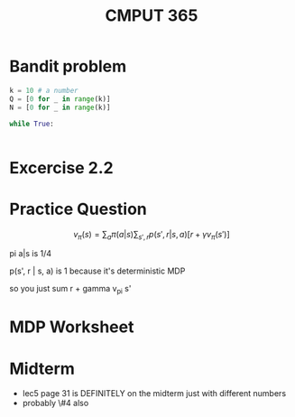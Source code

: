 #+TITLE: CMPUT 365


* Bandit problem

#+begin_src python :results output
k = 10 # a number
Q = [0 for _ in range(k)]
N = [0 for _ in range(k)]

while True:


#+end_src

#+RESULTS:
: [0, 0, 0, 0, 0, 0, 0, 0, 0, 0]


* Excercise 2.2
* Practice Question
\[v_\pi (s) = \sum_a \pi(a | s) \sum_{s', r} p(s', r| s, a) [r + \gamma v_\pi (s')]\]

pi a|s is 1/4

p(s', r | s, a) is 1 because it's deterministic MDP

so you just sum r + gamma v_pi s'

* MDP Worksheet
* Midterm
- lec5 page 31 is DEFINITELY on the midterm just with different numbers
- probably \#4 also
